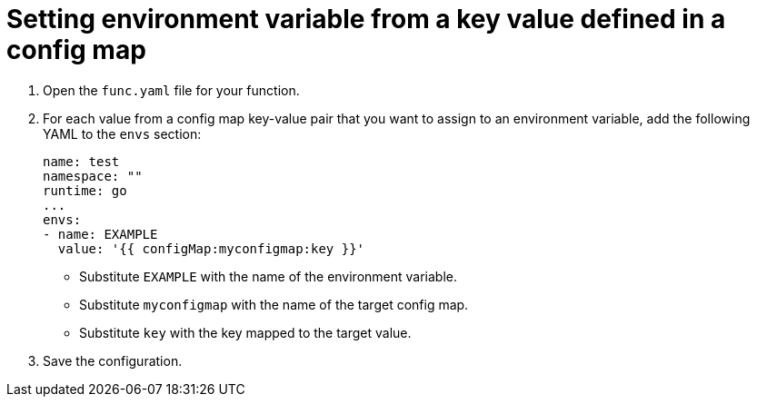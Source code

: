 [id="serverless-functions-key-value-in-configmap-to-env-variable_{context}"]
= Setting environment variable from a key value defined in a config map

. Open the `func.yaml` file for your function.

. For each value from a config map key-value pair that you want to assign to an environment variable, add the following YAML to the `envs` section:
+
[source,yaml]
----
name: test
namespace: ""
runtime: go
...
envs:
- name: EXAMPLE
  value: '{{ configMap:myconfigmap:key }}'
----
+
* Substitute `EXAMPLE` with the name of the environment variable.
* Substitute `myconfigmap` with the name of the target config map.
* Substitute `key` with the key mapped to the target value.

. Save the configuration.
